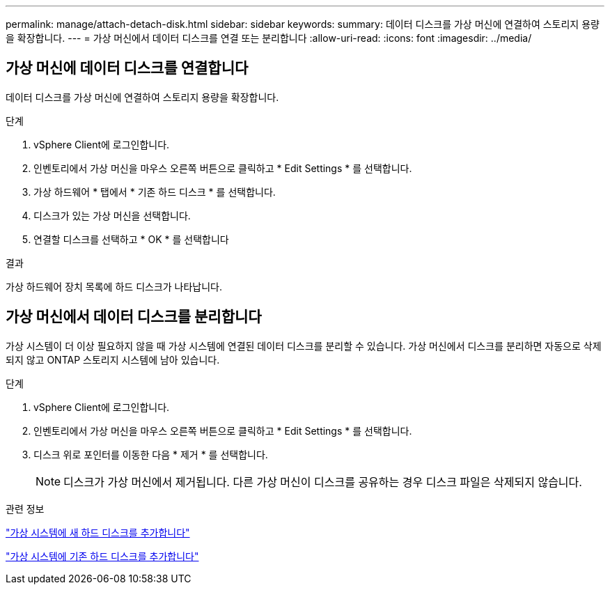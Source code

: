 ---
permalink: manage/attach-detach-disk.html 
sidebar: sidebar 
keywords:  
summary: 데이터 디스크를 가상 머신에 연결하여 스토리지 용량을 확장합니다. 
---
= 가상 머신에서 데이터 디스크를 연결 또는 분리합니다
:allow-uri-read: 
:icons: font
:imagesdir: ../media/




== 가상 머신에 데이터 디스크를 연결합니다

데이터 디스크를 가상 머신에 연결하여 스토리지 용량을 확장합니다.

.단계
. vSphere Client에 로그인합니다.
. 인벤토리에서 가상 머신을 마우스 오른쪽 버튼으로 클릭하고 * Edit Settings * 를 선택합니다.
. 가상 하드웨어 * 탭에서 * 기존 하드 디스크 * 를 선택합니다.
. 디스크가 있는 가상 머신을 선택합니다.
. 연결할 디스크를 선택하고 * OK * 를 선택합니다


.결과
가상 하드웨어 장치 목록에 하드 디스크가 나타납니다.



== 가상 머신에서 데이터 디스크를 분리합니다

가상 시스템이 더 이상 필요하지 않을 때 가상 시스템에 연결된 데이터 디스크를 분리할 수 있습니다. 가상 머신에서 디스크를 분리하면 자동으로 삭제되지 않고 ONTAP 스토리지 시스템에 남아 있습니다.

.단계
. vSphere Client에 로그인합니다.
. 인벤토리에서 가상 머신을 마우스 오른쪽 버튼으로 클릭하고 * Edit Settings * 를 선택합니다.
. 디스크 위로 포인터를 이동한 다음 * 제거 * 를 선택합니다.
+

NOTE: 디스크가 가상 머신에서 제거됩니다. 다른 가상 머신이 디스크를 공유하는 경우 디스크 파일은 삭제되지 않습니다.



.관련 정보
https://techdocs.broadcom.com/us/en/vmware-cis/vsphere/vsphere/7-0/vsphere-virtual-machine-administration-guide-7-0/configuring-virtual-machine-hardwarevm-admin/virtual-disk-configurationvm-admin/add-a-hard-disk-to-a-virtual-machinevm-admin/add-a-new-hard-disk-to-a-virtual-machinevm-admin.html["가상 시스템에 새 하드 디스크를 추가합니다"]

https://techdocs.broadcom.com/us/en/vmware-cis/vsphere/vsphere/7-0/vsphere-virtual-machine-administration-guide-7-0/configuring-virtual-machine-hardwarevm-admin/virtual-disk-configurationvm-admin/add-a-hard-disk-to-a-virtual-machinevm-admin/add-an-existing-hard-disk-to-a-virtual-machinevm-admin.html["가상 시스템에 기존 하드 디스크를 추가합니다"]
